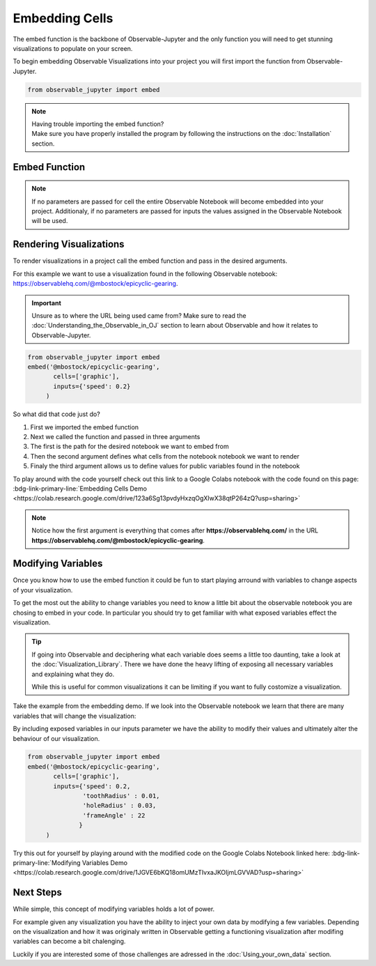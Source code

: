 ===============
Embedding Cells
===============
The embed function is the backbone of Observable-Jupyter and the only function you will need
to get stunning visualizations to populate on your screen.

To begin embedding Observable Visualizations into your project you will first import the function from
Observable-Jupyter.

.. code:: Python

   from observable_jupyter import embed

.. note::
   | Having trouble importing the embed function?
   | Make sure you have properly installed the program by following the instructions on the :doc:`Installation` section. 

Embed Function
--------------

.. py:function:: embed(partial_URL, cell = [ "" ], inputs = { "" : None} )

   :param partial_URL: Parital URL from an Observable Notebook.
   :param cell: Optional -- cells to be displayed.
   :param inputs: Optional -- variables to be manipulated.
   :type partial_URL: str
   :type cell: list[str] or None
   :type inputs: dict(str : None) or None
   :return: Observable Visualization 
   :rtype: svg

.. note::
   If no parameters are passed for cell the entire Observable Notebook will become embedded into your project. Additionaly,
   if no parameters are passed for inputs the values assigned in the Observable Notebook will be used.

Rendering Visualizations
-------------------------
To render visualizations in a project call the embed function and pass in the desired arguments.

For this example we want to use a visualization found in the following Observable notebook:
https://observablehq.com/@mbostock/epicyclic-gearing.

.. important::
   
   Unsure as to where the URL being used came from? Make sure to read the
   :doc:`Understanding_the_Observable_in_OJ` section to learn about Observable and how it
   relates to Observable-Jupyter.

.. code:: Python

   from observable_jupyter import embed
   embed('@mbostock/epicyclic-gearing',
	  cells=['graphic'],
	  inputs={'speed': 0.2}
	)

So what did that code just do?

1. First we imported the embed function
2. Next we called the function and passed in three arguments
3. The first is the path for the desired notebook we want to embed from
4. Then the second argument defines what cells from the notebook notebook we want to render
5. Finaly the third argument allows us to define values for public variables found in the notebook

To play around with the code yourself check out this link to a Google Colabs notebook with the code
found on this page: :bdg-link-primary-line:`Embedding Cells Demo <https://colab.research.google.com/drive/123a6Sg13pvdyHxzqOgXIwX38qtP264zQ?usp=sharing>`

.. note::
   
   Notice how the first argument is everything that comes after **https://observablehq.com/**
   in the URL **https://observablehq.com/@mbostock/epicyclic-gearing**. 
   

Modifying Variables
-------------------

Once you know how to use the embed function it could be fun to start playing arround with variables to change aspects of
your visualization.

To get the most out the ability to change variables you need to know a little bit about the observable notebook you are chosing to embed in your code.
In particular you should try to get familiar with what exposed variables effect the visualization.


.. tip::
   If going into Observable and deciphering what each variable does seems a little too daunting, take a look at the :doc:`Visualization_Library`. There we have done the heavy lifting 
   of exposing all necessary variables and explaining what they do. 

   While this is useful for common visualizations it can be limiting if you want to fully costomize a visualization.

Take the example from the embedding demo. If we look into the Observable notebook we learn that there are many variables that will change the visualization:

.. hlist::
   :columns: 2

   * speed
   * toothRadius
   * holeRadius
   * frameAngle
 
By including exposed variables in our inputs parameter we have the ability to modify their values and ultimately alter the behaviour of our visualization.

.. code:: Python

   from observable_jupyter import embed
   embed('@mbostock/epicyclic-gearing',
          cells=['graphic'],
          inputs={'speed': 0.2,
		  'toothRadius' : 0.01,
		  'holeRadius' : 0.03,
		  'frameAngle' : 22
		 }
        )

Try this out for yourself by playing around with the modified code on the Google Colabs Notebook linked here: :bdg-link-primary-line:`Modifying Variables Demo 
<https://colab.research.google.com/drive/1JGVE6bKQ18omUMzTIvxaJKOIjmLGVVAD?usp=sharing>`

Next Steps
----------

| While simple, this concept of modifying variables holds a lot of power.

For example given any visualization you have the ability to inject your own data by modifying a few variables. 
Depending on the visualization and how it was originaly written in Observable getting a functioning visualization after modifing variables
can become a bit chalenging.

| Luckily if you are interested some of those challenges are adressed in the :doc:`Using_your_own_data` section.

